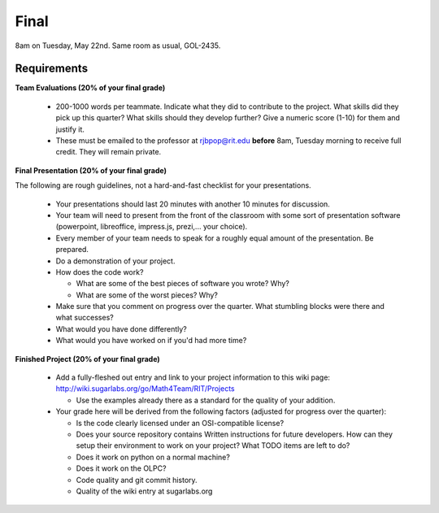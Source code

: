 Final
=====

8am on Tuesday, May 22nd.  Same room as usual, GOL-2435.

Requirements
------------

**Team Evaluations (20% of your final grade)**

 - 200-1000 words per teammate.  Indicate what they did to contribute to the
   project.  What skills did they pick up this quarter?  What skills should they
   develop further?  Give a numeric score (1-10) for them and justify it.
 - These must be emailed to the professor at rjbpop@rit.edu **before** 8am,
   Tuesday morning to receive full credit.  They will remain private.

**Final Presentation (20% of your final grade)**

The following are rough guidelines, not a hard-and-fast checklist for your
presentations.

 - Your presentations should last 20 minutes with another 10 minutes for
   discussion.
 - Your team will need to present from the front of the classroom with some sort
   of presentation software (powerpoint, libreoffice, impress.js, prezi,... your
   choice).
 - Every member of your team needs to speak for a roughly equal amount of the
   presentation.  Be prepared.
 - Do a demonstration of your project.
 - How does the code work?

   - What are some of the best pieces of software you wrote?  Why?
   - What are some of the worst pieces?  Why?

 - Make sure that you comment on progress over the quarter.  What stumbling
   blocks were there and what successes?
 - What would you have done differently?
 - What would you have worked on if you'd had more time?

**Finished Project (20% of your final grade)**

 - Add a fully-fleshed out entry and link to your project information to this
   wiki page: http://wiki.sugarlabs.org/go/Math4Team/RIT/Projects

   - Use the examples already there as a standard for the quality of your
     addition.

 - Your grade here will be derived from the following factors (adjusted for
   progress over the quarter):

   - Is the code clearly licensed under an OSI-compatible license?
   - Does your source repository contains Written instructions for future
     developers.  How can they setup their environment to work on your project?
     What TODO items are left to do?
   - Does it work on python on a normal machine?
   - Does it work on the OLPC?
   - Code quality and git commit history.
   - Quality of the wiki entry at sugarlabs.org
